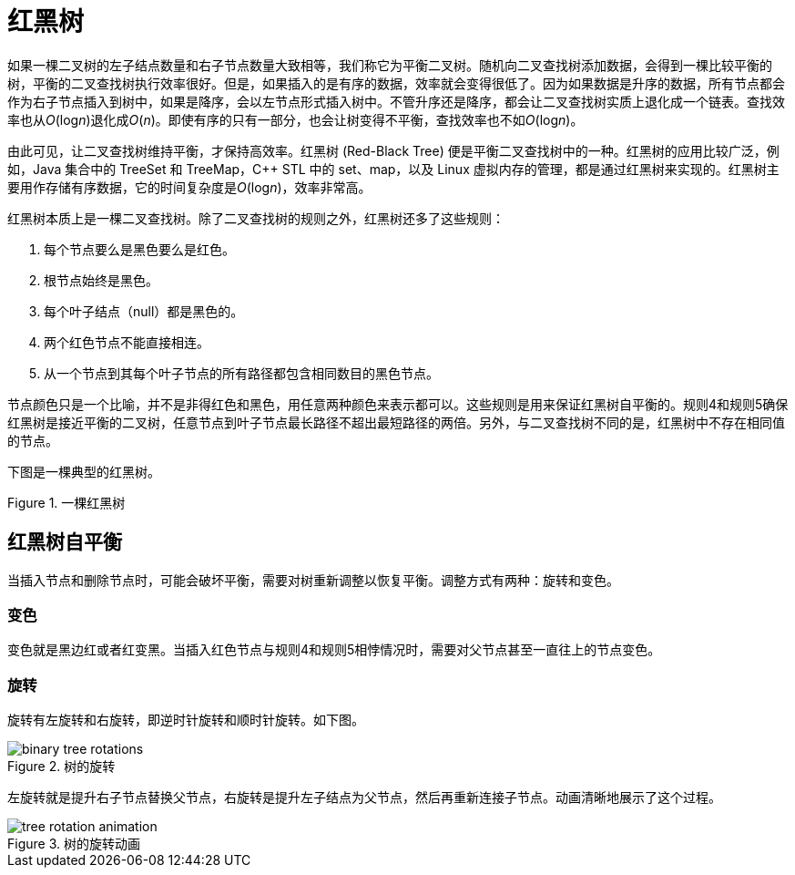 = 红黑树

如果一棵二叉树的左子结点数量和右子节点数量大致相等，我们称它为平衡二叉树。随机向二叉查找树添加数据，会得到一棵比较平衡的树，平衡的二叉查找树执行效率很好。但是，如果插入的是有序的数据，效率就会变得很低了。因为如果数据是升序的数据，所有节点都会作为右子节点插入到树中，如果是降序，会以左节点形式插入树中。不管升序还是降序，都会让二叉查找树实质上退化成一个链表。查找效率也从__O__(log__n__)退化成__O__(_n_)。即使有序的只有一部分，也会让树变得不平衡，查找效率也不如__O__(log__n__)。

由此可见，让二叉查找树维持平衡，才保持高效率。红黑树 (Red-Black Tree) 便是平衡二叉查找树中的一种。红黑树的应用比较广泛，例如，Java 集合中的 TreeSet 和 TreeMap，C++ STL 中的 set、map，以及 Linux 虚拟内存的管理，都是通过红黑树来实现的。红黑树主要用作存储有序数据，它的时间复杂度是__O__(log__n__)，效率非常高。

红黑树本质上是一棵二叉查找树。除了二叉查找树的规则之外，红黑树还多了这些规则：

1. 每个节点要么是黑色要么是红色。
2. 根节点始终是黑色。
3. 每个叶子结点（null）都是黑色的。
4. 两个红色节点不能直接相连。
5. 从一个节点到其每个叶子节点的所有路径都包含相同数目的黑色节点。

节点颜色只是一个比喻，并不是非得红色和黑色，用任意两种颜色来表示都可以。这些规则是用来保证红黑树自平衡的。规则4和规则5确保红黑树是接近平衡的二叉树，任意节点到叶子节点最长路径不超出最短路径的两倍。另外，与二叉查找树不同的是，红黑树中不存在相同值的节点。

下图是一棵典型的红黑树。

image::images/red_black_tree.svg[alt="", title="一棵红黑树"]


== 红黑树自平衡

当插入节点和删除节点时，可能会破坏平衡，需要对树重新调整以恢复平衡。调整方式有两种：旋转和变色。

=== 变色

变色就是黑边红或者红变黑。当插入红色节点与规则4和规则5相悖情况时，需要对父节点甚至一直往上的节点变色。

=== 旋转

旋转有左旋转和右旋转，即逆时针旋转和顺时针旋转。如下图。

image::images/binary_tree_rotations.svg[title="树的旋转"]

左旋转就是提升右子节点替换父节点，右旋转是提升左子结点为父节点，然后再重新连接子节点。动画清晰地展示了这个过程。

image::images/tree_rotation_animation.gif[title="树的旋转动画"]




























